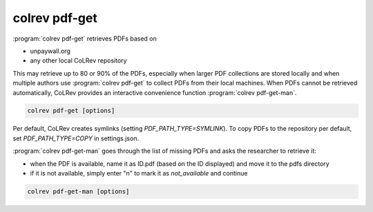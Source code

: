 .. _PDF get:

colrev pdf-get
==================================

:program:`colrev pdf-get` retrieves PDFs based on

- unpaywall.org
- any other local CoLRev repository

This may retrieve up to 80 or 90% of the PDFs, especially when larger PDF collections are stored locally and when multiple authors use :program:`colrev pdf-get` to collect PDFs from their local machines.
When PDFs cannot be retrieved automatically, CoLRev provides an interactive convenience function :program:`colrev pdf-get-man`.

.. code:: bash

	colrev pdf-get [options]

Per default, CoLRev creates symlinks (setting `PDF_PATH_TYPE=SYMLINK`). To copy PDFs to the repository per default, set `PDF_PATH_TYPE=COPY` in settings.json.

.. link to justification of pdf handling (reuse/shared settings)
.. the use of shared/team PDFs is built in (just clone and index!)

:program:`colrev pdf-get-man` goes through the list of missing PDFs and asks the researcher to retrieve it:

- when the PDF is available, name it as ID.pdf (based on the ID displayed) and move it to the pdfs directory
- if it is not available, simply enter "n" to mark it as *not_available* and continue

.. code:: bash

	colrev pdf-get-man [options]
